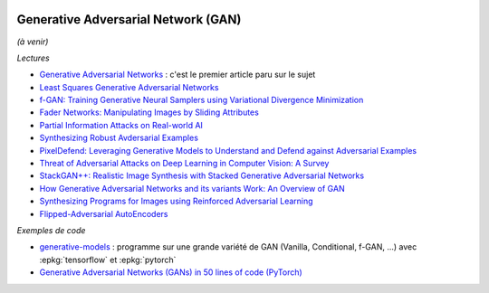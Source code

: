 
.. image:: pystat.png
    :height: 20
    :alt: Statistique
    :target: http://www.xavierdupre.fr/app/ensae_teaching_cs/helpsphinx3/td_2a_notions.html#pour-un-profil-plutot-data-scientist

.. _l-ml2a-deep-gan:

Generative Adversarial Network (GAN)
++++++++++++++++++++++++++++++++++++

*(à venir)*

*Lectures*

* `Generative Adversarial Networks <https://arxiv.org/abs/1406.2661>`_ :
  c'est le premier article paru sur le sujet
* `Least Squares Generative Adversarial Networks <https://arxiv.org/abs/1611.04076v2>`_
* `f-GAN: Training Generative Neural Samplers using Variational Divergence Minimization <https://arxiv.org/abs/1606.00709>`_
* `Fader Networks: Manipulating Images by Sliding Attributes <https://arxiv.org/pdf/1706.00409.pdf>`_
* `Partial Information Attacks on Real-world AI <http://www.labsix.org/partial-information-adversarial-examples/>`_
* `Synthesizing Robust Avdersarial Examples <https://arxiv.org/pdf/1707.07397.pdf>`_
* `PixelDefend: Leveraging Generative Models to Understand and Defend against Adversarial Examples <https://arxiv.org/pdf/1710.10766.pdf>`_
* `Threat of Adversarial Attacks on Deep Learning in Computer Vision: A Survey <https://arxiv.org/pdf/1801.00553.pdf>`_
* `StackGAN++: Realistic Image Synthesis with Stacked Generative Adversarial Networks <https://arxiv.org/pdf/1710.10916.pdf>`_
* `How Generative Adversarial Networks and its variants Work: An Overview of GAN <https://arxiv.org/pdf/1711.05914.pdf>`_
* `Synthesizing Programs for Images using Reinforced Adversarial Learning <https://arxiv.org/abs/1804.01118>`_
* `Flipped-Adversarial AutoEncoders <https://arxiv.org/abs/1802.04504>`_

*Exemples de code*

* `generative-models <https://github.com/wiseodd/generative-models>`_ :
  programme sur une grande variété de GAN (Vanilla, Conditional, f-GAN, ...)
  avec :epkg:`tensorflow` et :epkg:`pytorch`
* `Generative Adversarial Networks (GANs) in 50 lines of code (PyTorch) <https://medium.com/@devnag/generative-adversarial-networks-gans-in-50-lines-of-code-pytorch-e81b79659e3f>`_
